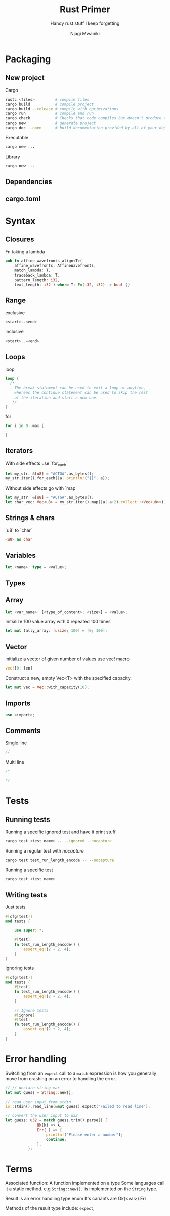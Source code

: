 #+TITLE: Rust Primer
#+SUBTITLE: Handy rust stuff I keep forgetting
#+AUTHOR: Njagi Mwaniki
#+OPTIONS: date:nil


* Packaging
** New project
Cargo

#+BEGIN_SRC bash
rustc <files>         # compile files
cargo build           # compile project
cargo build --release # compile with optimizations
cargo run             # compile and run
cargo check           # Checks that code compiles but doesn't produce and executable
cargo new             # generate project
cargo doc --open      # build documentation provided by all of your dependencies locally and open it in your browser
#+END_SRC

Executable

#+BEGIN_SRC bash
cargo new ...
#+END_SRC

Library

#+BEGIN_SRC bash
cargo new ...
#+END_SRC

** Dependencies

** cargo.toml

* Syntax
** Closures
Fn taking a lambda

#+BEGIN_SRC rust
pub fn affine_wavefronts_align<T>(
    affine_wavefronts: AffineWavefronts,
    match_lambda: T,
    traceback_lambda: T,
    pattern_length: i32,
    text_length: i32 ) where T: Fn(i32, i32) -> bool {}
#+END_SRC 

** Range

exclusive
#+BEGIN_SRC rust
<start>..<end>
#+END_SRC 

inclusive
#+BEGIN_SRC rust
<start>..=<end>
#+END_SRC 

** Loops
loop
#+BEGIN_SRC rust
loop {
  /*
    The break statement can be used to exit a loop at anytime,
    whereas the continue statement can be used to skip the rest 
    of the iteration and start a new one.
   */
}
#+END_SRC 

for
#+BEGIN_SRC rust
for i in 0..max {
  
}
#+END_SRC 

** Iterators
With side effects use `for_each`

#+BEGIN_SRC rust
let my_str: &[u8] = "ACTGA".as_bytes();
my_str.iter().for_each(|a| println!("{}", a));
#+END_SRC 

Without side effects go with `map`
#+BEGIN_SRC rust
let my_str: &[u8] = "ACTGA".as_bytes();
let char_vec: Vec<u8> = my_str.iter().map(|a| a+2).collect::<Vec<u8>>();
#+END_SRC

** Strings & chars
`u8` to `char`
#+BEGIN_SRC rust
<u8> as char
#+END_SRC 

** Variables
#+BEGIN_SRC rust
let <name>: type = <value>;
#+END_SRC

** Types

** Array
#+BEGIN_SRC rust
let <var_name>: [<type_of_content>; <size>] = <value>;
#+END_SRC
Initialize 100 value array with 0 repeated 100 times

#+BEGIN_SRC rust
let mut tally_array: [usize; 100] = [0; 100];
#+END_SRC

** Vector
initialize a vector of given number of values use vec! macro
#+BEGIN_SRC rust
vec![0; len]
#+END_SRC


Construct a new, empty Vec<T> with the specified capacity.
#+BEGIN_SRC rust
let mut vec = Vec::with_capacity(10);
#+END_SRC

** Imports
#+BEGIN_SRC rust
use <import>;
#+END_SRC

** Comments
Single line
#+BEGIN_SRC rust
//
#+END_SRC

Multi line
#+BEGIN_SRC rust
/*

*/
#+END_SRC

* Tests
** Running tests

Running a specific ignored test and have it print stuff

#+BEGIN_SRC bash
cargo test <test_name> -- --ignored --nocapture  
#+END_SRC

Running a regular test with $nocapture$

#+BEGIN_SRC bash
cargo test test_run_length_encode -- --nocapture
#+END_SRC

Running a specific test

#+BEGIN_SRC bash
cargo test <test_name>
#+END_SRC

** Writing tests

Just tests

#+BEGIN_SRC rust
#[cfg(test)]
mod tests {
    
    use super::*;

    #[test]
    fn test_run_length_encode() {
        assert_eq!(2 + 2, 4);
    }
}
#+END_SRC

Ignoring tests

#+BEGIN_SRC rust
#[cfg(test)]
mod tests {
    #[test]
    fn test_run_length_encode() {
        assert_eq!(2 + 2, 4);
    }

    // Ignore tests
    #[ignore]
    #[test]
    fn test_run_length_encode() {
        assert_eq!(2 + 2, 4);
    }
}
#+END_SRC
* Error handling

Switching from an ~expect~ call to a ~match~ expression is how you generally
move from crashing on an error to handling the error.

#+BEGIN_SRC rust
  // // declare string var
  let mut guess = String::new();

  // read user input from stdin
  io::stdin().read_line(&mut guess).expect("Failed to read line");

  // convert the user input to u32
  let guess: u32 = match guess.trim().parse() {
                Ok(k) => k,
                Err(_) => {
                    println!("Please enter a number");
                    continue;
                },
            };
#+END_SRC

* Terms
Associated function: A function implemented on a type
Some languages call it a static method.
e.g ~String::new();~ is implemented on the ~String~ type. 

Result is an error handling type enum
It's cariants are
Ok(<val>)
Err

Methods of the result type include: ~expect~,
